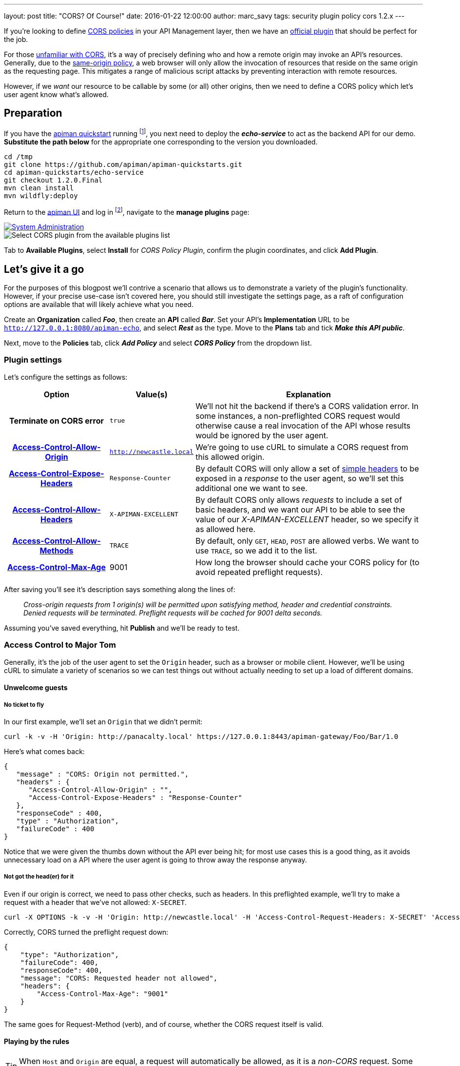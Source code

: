---
layout: post
title:  "CORS? Of Course!"
date:   2016-01-22 12:00:00
author: marc_savy
tags: security plugin policy cors 1.2.x
---

If you're looking to define https://www.w3.org/TR/2014/REC-cors-20140116/[CORS policies] in your API Management layer, then we have an https://github.com/apiman/apiman-plugins[official plugin] that should be perfect for the job.

For those https://enable-cors.org/[unfamiliar with CORS], it's a way of precisely defining who and how a remote origin may invoke an API's resources. Generally, due to the https://en.wikipedia.org/wiki/Same-origin_policy[same-origin policy], a web browser will only allow the invocation of resources that reside on the same origin as the requesting page. This mitigates a range of malicious script attacks by preventing interaction with remote resources.

However, if we _want_ our resource to be callable by some (or all) other origins, then we need to define a CORS policy which let's user agent know what's allowed.

//<!--more-->

== Preparation

If you have the https://www.apiman.io/latest/download.html[apiman quickstart] running footnote:[For simplicity's sake, I suggest using the instructions in the _'Or simply try this...'_ box], you next need to deploy the *_echo-service_* to act as the backend API for our demo. *Substitute the path below* for the appropriate one corresponding to the version you downloaded.

```ShellSession
cd /tmp
git clone https://github.com/apiman/apiman-quickstarts.git
cd apiman-quickstarts/echo-service
git checkout 1.2.0.Final
mvn clean install
mvn wildfly:deploy
```

Return to the http://127.0.0.1:8080/apimanui[apiman UI] and log in footnote:[If you used the quickstart, the defaults are U: admin P: admin123!], navigate to the *manage plugins* page:

image::/blog/images/2016-01-08/sysadmin-manage-plugins.png[alt="System Administration", link="https://www.apiman.io/latest/user-guide.html#_plugins"]

image::/blog/images/2016-01-09/available-plugins.png[alt="Select CORS plugin from the available plugins list"]

Tab to *Available Plugins*, select *Install* for _CORS Policy Plugin_, confirm the plugin coordinates, and click *Add Plugin*.

== Let's give it a go

For the purposes of this blogpost we'll contrive a scenario that allows us to demonstrate a variety of the plugin's functionality. However, if your precise use-case isn't covered here, you should still investigate the settings page, as a raft of configuration options are available that will likely achieve what you need.

Create an *Organization* called *_Foo_*, then create an *API* called *_Bar_*. Set your API's *Implementation* URL to be `http://127.0.0.1:8080/apiman-echo`, and select *_Rest_* as the type. Move to the *Plans* tab and tick *_Make this API public_*.

Next, move to the *Policies* tab, click *_Add Policy_* and select *_CORS Policy_* from the dropdown list.

=== Plugin settings

Let's configure the settings as follows:

[cols="25h,20a,55a", options="header"]
|===
|Option
|Value(s)
|Explanation

|Terminate on CORS error
|`true`
|We'll not hit the backend if there's a CORS validation error. In some instances, a non-preflighted CORS request would otherwise cause a real invocation of the API whose results would be ignored by the user agent.

|https://developer.mozilla.org/en-US/docs/Web/HTTP/Access_control_CORS#Access-Control-Allow-Origin[Access-Control-Allow-Origin]
|`http://newcastle.local`
|We're going to use cURL to simulate a CORS request from this allowed origin.

|https://developer.mozilla.org/en-US/docs/Web/HTTP/Access_control_CORS#Access-Control-Expose-Headers[Access-Control-Expose-Headers]
|`Response-Counter`
|By default CORS will only allow a set of https://www.w3.org/TR/cors/#simple-header[simple headers] to be exposed in a _response_ to the user agent, so we'll set this additional one we want to see.

|https://developer.mozilla.org/en-US/docs/Web/HTTP/Access_control_CORS#Access-Control-Allow-Headers[Access-Control-Allow-Headers]
|`X-APIMAN-EXCELLENT`
|By default CORS only allows _requests_ to include a set of basic headers, and we want our API to be able to see the value of our _X-APIMAN-EXCELLENT_ header, so we specify it as allowed here.

|https://developer.mozilla.org/en-US/docs/Web/HTTP/Access_control_CORS#Access-Control-Allow-Methods[Access-Control-Allow-Methods]
|`TRACE`
|By default, only `GET`, `HEAD`, `POST` are allowed verbs. We want to use `TRACE`, so we add it to the list.

|https://developer.mozilla.org/en-US/docs/Web/HTTP/Access_control_CORS#Access-Control-Max-Age[Access-Control-Max-Age]
|9001
|How long the browser should cache your CORS policy for (to avoid repeated preflight requests).

|===

After saving you'll see it's description says something along the lines of:

> _Cross-origin requests from  1  origin(s) will be permitted upon satisfying method, header and credential constraints.  Denied requests will be terminated.  Preflight requests will be cached for 9001 delta seconds._

Assuming you've saved everything, hit *Publish* and we'll be ready to test.

=== Access Control to Major Tom

Generally, it's the job of the user agent to set the `Origin` header, such as a browser or mobile client. However, we'll be using cURL to simulate a variety of scenarios so we can test things out without actually needing to set up a load of different domains.

==== Unwelcome guests

===== No ticket to fly

In our first example, we'll set an `Origin` that we didn't permit:

```ShellSession
curl -k -v -H 'Origin: http://panacalty.local' https://127.0.0.1:8443/apiman-gateway/Foo/Bar/1.0
```

Here's what comes back:

```json
{
   "message" : "CORS: Origin not permitted.",
   "headers" : {
      "Access-Control-Allow-Origin" : "",
      "Access-Control-Expose-Headers" : "Response-Counter"
   },
   "responseCode" : 400,
   "type" : "Authorization",
   "failureCode" : 400
}
```

Notice that we were given the thumbs down without the API ever being hit; for most use cases this is a good thing, as it avoids unnecessary load on a API where the user agent is going to throw away the response anyway.

===== Not got the head(er) for it

Even if our origin is correct, we need to pass other checks, such as headers. In this preflighted example, we'll try to make a request with a header that we've not allowed: `X-SECRET`.

```ShellSession
curl -X OPTIONS -k -v -H 'Origin: http://newcastle.local' -H 'Access-Control-Request-Headers: X-SECRET' 'Access-Control-Request-Method: TRACE' https://127.0.0.1:8443/apiman-gateway/Foo/Bar/1.0
```

Correctly, CORS turned the preflight request down:

```json
{
    "type": "Authorization",
    "failureCode": 400,
    "responseCode": 400,
    "message": "CORS: Requested header not allowed",
    "headers": {
        "Access-Control-Max-Age": "9001"
    }
}
```

The same goes for Request-Method (verb), and of course, whether the CORS request itself is valid.

==== Playing by the rules

TIP: When `Host` and `Origin` are equal, a request will automatically be allowed, as it is a _non-CORS_ request. Some browsers still make the superfluous CORS requests anyway.

===== Keep it simple

Let's set up a request that finally is playing by the parameters we configured earlier:

```ShellSession
curl -X GET -k -v -H 'Origin: http://newcastle.local' https://127.0.0.1:8443/apiman-gateway/Foo/Bar/1.0
> GET /apiman-gateway/Foo/Bar/1.0 HTTP/1.1
> User-Agent: curl/7.37.1
> Host: 127.0.0.1:8443
> Accept: */*
> Origin: http://newcastle.local
>
< HTTP/1.1 200 OK
< X-Powered-By: Undertow/1
< Server: WildFly/8
< Access-Control-Expose-Headers: Response-Counter
< Response-Counter: 1
< Date: Sat, 13 Jun 2015 16:06:32 GMT
< Connection: keep-alive
< Access-Control-Allow-Origin: http://newcastle.local
< Content-Type: application/json
< Content-Length: 345
<
```

It works: excellent! Here's our response body:

```json
{
  "method" : "GET",
  "resource" : "/apiman-echo",
  "uri" : "/apiman-echo",
  "headers" : {
    "Host" : "127.0.0.1:8080",
    "User-Agent" : "curl/7.37.1",
    "Accept" : "*/*",
    "Connection" : "keep-alive",
    "Cache-Control" : "no-cache",
    "Pragma" : "no-cache"
  }
}
```

You can see that the `Response-Counter` header is in our list of headers that can be exposed. If we were building a Javascript XHR then the browser would allow you to see the `Response-Counter` but not other non-standard fields such as `X-Powered-By`.

===== Preflight checks

Let's do something a bit more complex that requires a *preflight request*, which is essentially a pre-check to see whether our request is acceptable before attempting it for real. We'll set the headers `Access-Control-Request-Method` to `PATCH` and `Access-Control-Request-Headers` to `X-APIMAN-EXCELLENT`. Again, we're using a permitted origin.

To simulate it using cURL, let's do:

```ShellSession
curl -X OPTIONS -k -v -H 'Origin: http://newcastle.local' -H 'Access-Control-Request-Method: PATCH' -H 'Access-Control-Request-Headers: X-APIMAN-EXCELLENT' https://127.0.0.1:8443/apiman-gateway/Foo/Bar/1.0
> OPTIONS /apiman-gateway/Foo/Bar/1.0 HTTP/1.1
> User-Agent: curl/7.37.1
> Host: 127.0.0.1:8443
> Accept: */*
> Origin: http://newcastle.local
> Access-Control-Request-Method: PATCH
> Access-Control-Request-Headers: X-APIMAN-EXCELLENT
>
< HTTP/1.1 200 OK
< Access-Control-Allow-Headers: X-APIMAN-EXCELLENT
< Access-Control-Expose-Headers: Response-Counter
< Access-Control-Allow-Origin: http://newcastle.local
< Access-Control-Max-Age: 9001
< Access-Control-Allow-Methods: PATCH
<
```

===== Liftoff

As you can see, the plugin gave us permission to continue on and make our real request with that origin, header and verb. In the real world, the browser would go ahead and do exactly that.

Notice that the preflight requests never go through to the API itself, they are CORS specific and the response is generated on the gateway by the CORS policy.

== In conclusion...

We built up a CORS configuration and tested out its functionality. Thankfully, it was pretty easy!
